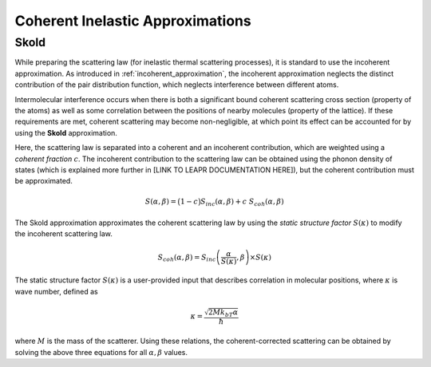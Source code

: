 .. This is a comment. Note how any initial comments are moved by
   transforms to after the document title, subtitle, and docinfo.

.. demo.rst from: http://docutils.sourceforge.net/docs/user/rst/demo.txt

.. |EXAMPLE| image:: _images/temp.png
   :width: 1em

.. .. .. _theory:

***********************************************
Coherent Inelastic Approximations
***********************************************

Skold
========================

.. Vineyard Approximation
.. ========================

.. While preparing the scattering law (for inelastic thermal scattering processes), it is standard to use the incoherent approximation. As introduced in :ref:`incoherent_approximation`, the incoherent approximation neglects the distinct contribution of the pair distribution function, which neglects interference between different atoms. In reality, however, scattered from different molecules do interfere, which results when there is a correlation between the positions of nearby molecules. This kind of coherence is described by the "static structure factor" :math:`S(\kappa)`. This quantity can be used the **Vineyard Approximation**,

.. .. math::
  \frac{\partial^2\sigma}{\partial\Omega\partial\epsilon}=\frac{\partial^2\sigma_{coh}}{\partial\Omega\partial\epsilon}~S(\kappa)+\frac{\partial^2\sigma_{incoh}}{\partial\Omega\partial\epsilon}

.. As mentioned in :ref:`inelastic`, typical inelastic calculations assume that the nuclear spins are randomly oriented. For some materials (e.g., cold hydrogen or cold deuterium), there 




.. The incoherent approximation is used while preparing the scattering law for inelastic thermal scattering collisions. 

While preparing the scattering law (for inelastic thermal scattering processes), it is standard to use the incoherent approximation. As introduced in :ref:`incoherent_approximation`, the incoherent approximation neglects the distinct contribution of the pair distribution function, which neglects interference between different atoms. 

Intermolecular interference occurs when there is both a significant bound coherent scattering cross section (property of the atoms) as well as some correlation between the positions of nearby molecules (property of the lattice). If these requirements are met, coherent scattering may become non-negligible, at which point its effect can be accounted for by using the **Skold** approximation. 



.. In reality, however, scattered from different molecules do interfere, which results when there is a correlation between the positions of nearby molecules. This kind of coherence is described by the "static structure factor" :math:`S(\kappa)`. This quantity can be used the **Vineyard Approximation**,


.. , which is made while using the continuous, translational, and discrete oscillator methods, ignores coherent effects. There are some material, however, in which scattered neutron waves can interfere with each other in meaningful ways. This inter-molecular coherence occurs when there is both a significant bound coherent scattering cross section (property of the atoms) as well as some correlation between the positions of nearby molecules (property of the lattice). If these requirements are met, coherent scattering may become non-negligible, at which point its effect can be accounted for by using the **Vineyard** or **Skold** approximations. 

Here, the scattering law is separated into a coherent and an incoherent contribution, which are weighted using a *coherent fraction* :math:`c`. The incoherent contribution to the scattering law can be obtained using the phonon density of states (which is explained more further in [LINK TO LEAPR DOCUMENTATION HERE]), but the coherent contribution must be approximated.

.. math:: 
  S(\alpha,\beta)=\big(1-c\big)S_{inc}(\alpha,\beta)+c~S_{coh}(\alpha,\beta)


The Skold approximation approximates the coherent scattering law by using the *static structure factor* :math:`S(\kappa)` to modify the incoherent scattering law.

.. math:: 
  S_{coh}(\alpha,\beta)=S_{inc}\left(\frac{\alpha}{S(\kappa)},\beta\right)\times S(\kappa)

The static structure factor :math:`S(\kappa)` is a user-provided input that describes correlation in molecular positions, where :math:`\kappa` is wave number, defined as 

.. math:: 
  \kappa = \frac{\sqrt{2Mk_bT\alpha}}{\hbar}


where :math:`M` is the mass of the scatterer. Using these relations, the coherent-corrected scattering can be obtained by solving the above three equations for all :math:`\alpha,\beta` values.



